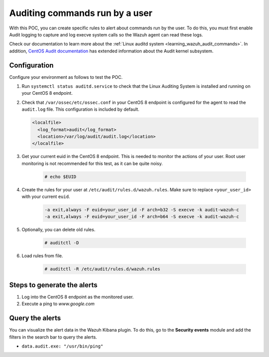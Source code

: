 .. meta::
  :description: In this proof of concept, you create specific rules to alert about commands run by the user. Learn more about it in our documentation.
  
.. _poc_audit_commands:

Auditing commands run by a user
===============================

With this POC, you can create specific rules to alert about commands run by the user. To do this, you must first enable Audit logging to capture and log execve system calls so the Wazuh agent can read these logs.

Check our documentation to learn more about the :ref:`Linux auditd system <learning_wazuh_audit_commands>`. In addition, `CentOS Audit documentation <https://access.redhat.com/documentation/en-us/red_hat_enterprise_linux/8/html/security_hardening/auditing-the-system_security-hardening>`_ has extended information about the Audit kernel subsystem.

Configuration
-------------

Configure your environment as follows to test the POC.

#. Run ``systemctl status auditd.service`` to check that the Linux Auditing System is installed and running on your CentOS 8 endpoint.

#. Check that ``/var/ossec/etc/ossec.conf`` in your CentOS 8 endpoint is configured for the agent to read the ``audit.log`` file. This configuration is included by default.

   .. code-block:: XML

      <localfile>
        <log_format>audit</log_format>
        <location>/var/log/audit/audit.log</location>
      </localfile>

#. Get your current euid in the CentOS 8 endpoint. This is needed to monitor the actions of your user. Root user monitoring is not recommended for this test, as it can be quite noisy.

    .. code-block:: console

      # echo $EUID

#. Create the rules for your user at ``/etc/audit/rules.d/wazuh.rules``. Make sure to replace ``<your_user_id>`` with your current ``euid``.

    .. code-block:: XML

       -a exit,always -F euid=your_user_id -F arch=b32 -S execve -k audit-wazuh-c
       -a exit,always -F euid=your_user_id -F arch=b64 -S execve -k audit-wazuh-c

#. Optionally, you can delete old rules.

    .. code-block:: console

        # auditctl -D

#. Load rules from file.

    .. code-block:: console

        # auditctl -R /etc/audit/rules.d/wazuh.rules


Steps to generate the alerts
----------------------------

#. Log into the CentOS 8 endpoint as the monitored user.

#. Execute a ping to *www.google.com*

Query the alerts
----------------

You can visualize the alert data in the Wazuh Kibana plugin. To do this, go to the **Security events** module and add the filters in the search bar to query the alerts.

* ``data.audit.exe: "/usr/bin/ping"``


.. thumbnail:: ../images/poc/Auditing-commands-run-by-a-user.png
          :title: Auditing commands run by a user
          :align: center
          :wrap_image: No


